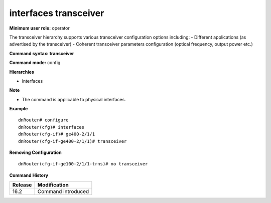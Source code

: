 interfaces transceiver
----------------------

**Minimum user role:** operator

The transceiver hierarchy supports various transceiver configuration options including:
- Different applications (as advertised by the transceiver)
- Coherent transceiver parameters configuration (optical frequency, output power etc.)

**Command syntax: transceiver**

**Command mode:** config

**Hierarchies**

- interfaces

**Note**

- The command is applicable to physical interfaces.

**Example**
::

    dnRouter# configure
    dnRouter(cfg)# interfaces
    dnRouter(cfg-if)# ge400-2/1/1
    dnRouter(cfg-if-ge400-2/1/1)# transceiver


**Removing Configuration**

::

    dnRouter(cfg-if-ge100-2/1/1-trns)# no transceiver

**Command History**

+---------+--------------------+
| Release | Modification       |
+=========+====================+
| 16.2    | Command introduced |
+---------+--------------------+
